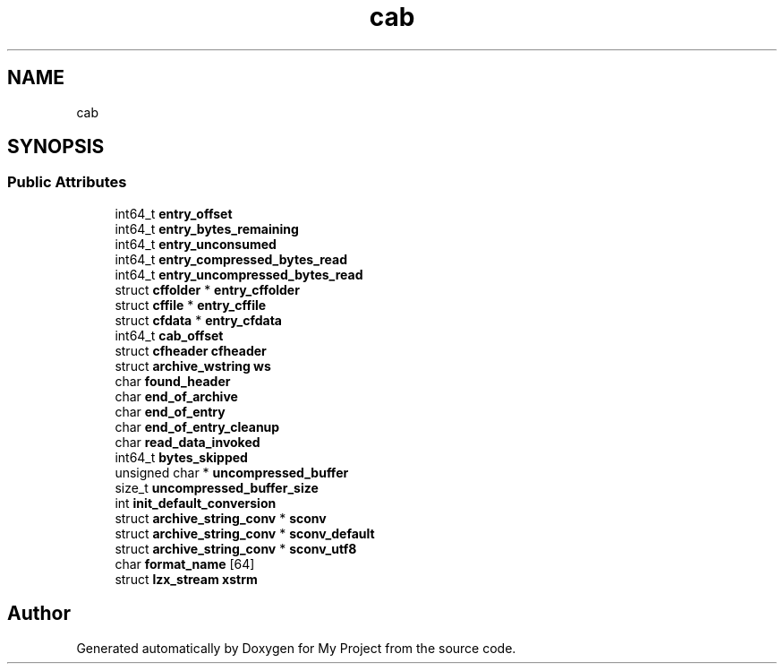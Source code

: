 .TH "cab" 3 "Wed Feb 1 2023" "Version Version 0.0" "My Project" \" -*- nroff -*-
.ad l
.nh
.SH NAME
cab
.SH SYNOPSIS
.br
.PP
.SS "Public Attributes"

.in +1c
.ti -1c
.RI "int64_t \fBentry_offset\fP"
.br
.ti -1c
.RI "int64_t \fBentry_bytes_remaining\fP"
.br
.ti -1c
.RI "int64_t \fBentry_unconsumed\fP"
.br
.ti -1c
.RI "int64_t \fBentry_compressed_bytes_read\fP"
.br
.ti -1c
.RI "int64_t \fBentry_uncompressed_bytes_read\fP"
.br
.ti -1c
.RI "struct \fBcffolder\fP * \fBentry_cffolder\fP"
.br
.ti -1c
.RI "struct \fBcffile\fP * \fBentry_cffile\fP"
.br
.ti -1c
.RI "struct \fBcfdata\fP * \fBentry_cfdata\fP"
.br
.ti -1c
.RI "int64_t \fBcab_offset\fP"
.br
.ti -1c
.RI "struct \fBcfheader\fP \fBcfheader\fP"
.br
.ti -1c
.RI "struct \fBarchive_wstring\fP \fBws\fP"
.br
.ti -1c
.RI "char \fBfound_header\fP"
.br
.ti -1c
.RI "char \fBend_of_archive\fP"
.br
.ti -1c
.RI "char \fBend_of_entry\fP"
.br
.ti -1c
.RI "char \fBend_of_entry_cleanup\fP"
.br
.ti -1c
.RI "char \fBread_data_invoked\fP"
.br
.ti -1c
.RI "int64_t \fBbytes_skipped\fP"
.br
.ti -1c
.RI "unsigned char * \fBuncompressed_buffer\fP"
.br
.ti -1c
.RI "size_t \fBuncompressed_buffer_size\fP"
.br
.ti -1c
.RI "int \fBinit_default_conversion\fP"
.br
.ti -1c
.RI "struct \fBarchive_string_conv\fP * \fBsconv\fP"
.br
.ti -1c
.RI "struct \fBarchive_string_conv\fP * \fBsconv_default\fP"
.br
.ti -1c
.RI "struct \fBarchive_string_conv\fP * \fBsconv_utf8\fP"
.br
.ti -1c
.RI "char \fBformat_name\fP [64]"
.br
.ti -1c
.RI "struct \fBlzx_stream\fP \fBxstrm\fP"
.br
.in -1c

.SH "Author"
.PP 
Generated automatically by Doxygen for My Project from the source code\&.
